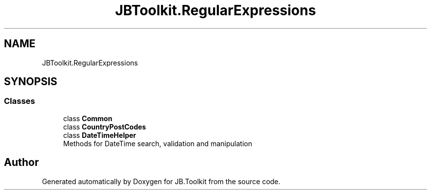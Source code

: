 .TH "JBToolkit.RegularExpressions" 3 "Mon Aug 31 2020" "JB.Toolkit" \" -*- nroff -*-
.ad l
.nh
.SH NAME
JBToolkit.RegularExpressions
.SH SYNOPSIS
.br
.PP
.SS "Classes"

.in +1c
.ti -1c
.RI "class \fBCommon\fP"
.br
.ti -1c
.RI "class \fBCountryPostCodes\fP"
.br
.ti -1c
.RI "class \fBDateTimeHelper\fP"
.br
.RI "Methods for DateTime search, validation and manipulation "
.in -1c
.SH "Author"
.PP 
Generated automatically by Doxygen for JB\&.Toolkit from the source code\&.
